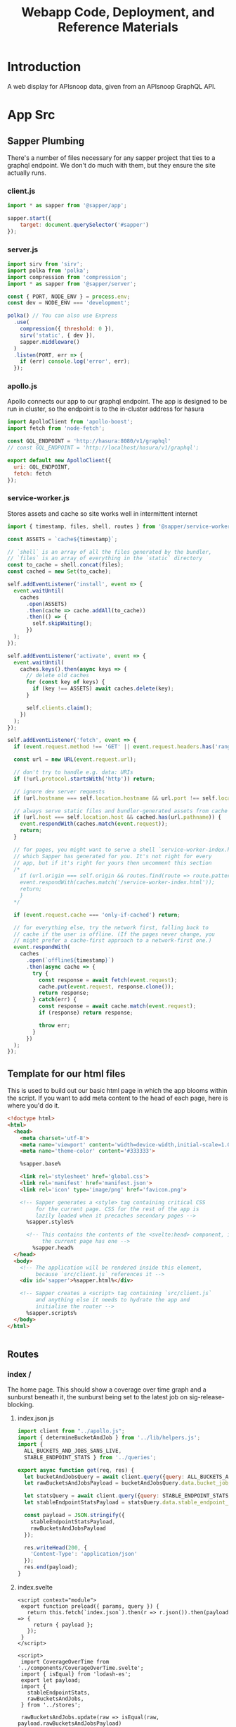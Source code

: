 #+TITLE: Webapp Code, Deployment, and Reference Materials
#+TODO: TODO(t) IN-PROGRESS(i) WAITING(w) | DONE(d)

* Introduction 
  A web display for APIsnoop data, given from an APIsnoop GraphQL API.
* App Src
  :PROPERTIES:
  :header-args: :dir './app/src/'
  :END:
** Sapper Plumbing 
   There's a number of files necessary for any sapper project that ties to a graphql endpoint.  We don't do much with them, but they ensure the site actually runs.
*** client.js
    #+NAME: client.js
    #+begin_src js :tangle ./app/src/client.js
      import * as sapper from '@sapper/app';

      sapper.start({
          target: document.querySelector('#sapper')
      });
    #+end_src
*** server.js
    #+NAME: server.js
    #+begin_src js :tangle ./app/src/server.js
      import sirv from 'sirv';
      import polka from 'polka';
      import compression from 'compression';
      import * as sapper from '@sapper/server';

      const { PORT, NODE_ENV } = process.env;
      const dev = NODE_ENV === 'development';

      polka() // You can also use Express
        .use(
          compression({ threshold: 0 }),
          sirv('static', { dev }),
          sapper.middleware()
        )
        .listen(PORT, err => {
          if (err) console.log('error', err);
        });
    #+end_src
*** apollo.js
    Apollo connects our app to our graphql endpoint.  The app is designed to be run in cluster, so the endpoint is to the in-cluster address for hasura
    #+NAME: apollo.js
    #+begin_src js :tangle ./app/src/apollo.js
      import ApolloClient from 'apollo-boost';
      import fetch from 'node-fetch';

      const GQL_ENDPOINT = 'http://hasura:8080/v1/graphql'
      // const GQL_ENDPOINT = 'http://localhost/hasura/v1/graphql';

      export default new ApolloClient({
        uri: GQL_ENDPOINT,
        fetch: fetch
      });
    #+end_src
*** service-worker.js
    Stores assets and cache so site works well in intermittent internet
    #+NAME: service-worker.js
    #+begin_src js :tangle ./app/src/service-worker.js
      import { timestamp, files, shell, routes } from '@sapper/service-worker';

      const ASSETS = `cache${timestamp}`;

      // `shell` is an array of all the files generated by the bundler,
      // `files` is an array of everything in the `static` directory
      const to_cache = shell.concat(files);
      const cached = new Set(to_cache);

      self.addEventListener('install', event => {
        event.waitUntil(
          caches
            .open(ASSETS)
            .then(cache => cache.addAll(to_cache))
            .then(() => {
              self.skipWaiting();
            })
        );
      });

      self.addEventListener('activate', event => {
        event.waitUntil(
          caches.keys().then(async keys => {
            // delete old caches
            for (const key of keys) {
              if (key !== ASSETS) await caches.delete(key);
            }

            self.clients.claim();
          })
        );
      });

      self.addEventListener('fetch', event => {
        if (event.request.method !== 'GET' || event.request.headers.has('range')) return;

        const url = new URL(event.request.url);

        // don't try to handle e.g. data: URIs
        if (!url.protocol.startsWith('http')) return;

        // ignore dev server requests
        if (url.hostname === self.location.hostname && url.port !== self.location.port) return;

        // always serve static files and bundler-generated assets from cache
        if (url.host === self.location.host && cached.has(url.pathname)) {
          event.respondWith(caches.match(event.request));
          return;
        }

        // for pages, you might want to serve a shell `service-worker-index.html` file,
        // which Sapper has generated for you. It's not right for every
        // app, but if it's right for yours then uncomment this section
        /*
          if (url.origin === self.origin && routes.find(route => route.pattern.test(url.pathname))) {
          event.respondWith(caches.match('/service-worker-index.html'));
          return;
          }
        ,*/

        if (event.request.cache === 'only-if-cached') return;

        // for everything else, try the network first, falling back to
        // cache if the user is offline. (If the pages never change, you
        // might prefer a cache-first approach to a network-first one.)
        event.respondWith(
          caches
            .open(`offline${timestamp}`)
            .then(async cache => {
              try {
                const response = await fetch(event.request);
                cache.put(event.request, response.clone());
                return response;
              } catch(err) {
                const response = await cache.match(event.request);
                if (response) return response;

                throw err;
              }
            })
        );
      });

    #+end_src
** Template for our html files
   This is used to build out our basic html page in which the app blooms within the script.  If you want to add meta content to the head of each page, here is where you'd do it.
   #+NAME: template.html
   #+begin_src html :tangle ./app/src/template.html
     <!doctype html>
     <html>
       <head>
         <meta charset='utf-8'>
         <meta name='viewport' content='width=device-width,initial-scale=1.0'>
         <meta name='theme-color' content='#333333'>

         %sapper.base%

         <link rel='stylesheet' href='global.css'>
         <link rel='manifest' href='manifest.json'>
         <link rel='icon' type='image/png' href='favicon.png'>

         <!-- Sapper generates a <style> tag containing critical CSS
              for the current page. CSS for the rest of the app is
              lazily loaded when it precaches secondary pages -->
           %sapper.styles%

           <!-- This contains the contents of the <svelte:head> component, if
                the current page has one -->
             %sapper.head%
       </head>
       <body>
         <!-- The application will be rendered inside this element,
              because `src/client.js` references it -->
         <div id='sapper'>%sapper.html%</div>

         <!-- Sapper creates a <script> tag containing `src/client.js`
              and anything else it needs to hydrate the app and
              initialise the router -->
           %sapper.scripts%
       </body>
     </html>


   #+end_src
** Routes
*** index /
   The home page.  This should show a coverage over time graph and a sunburst beneath it, the sunburst being set to the latest job on sig-release-blocking.
**** index.json.js
     :PROPERTIES:
     :header-args: :tangle ./app/src/routes/index.json.js
     :END:
     #+NAME: index.json.js
     #+begin_src js 
       import client from "../apollo.js";
       import { determineBucketAndJob } from '../lib/helpers.js';
       import {
         ALL_BUCKETS_AND_JOBS_SANS_LIVE,
         STABLE_ENDPOINT_STATS } from '../queries';

       export async function get(req, res) {
         let bucketAndJobsQuery = await client.query({query: ALL_BUCKETS_AND_JOBS_SANS_LIVE});
         let rawBucketsAndJobsPayload = bucketAndJobsQuery.data.bucket_job_swagger;

         let statsQuery = await client.query({query: STABLE_ENDPOINT_STATS});
         let stableEndpointStatsPayload = statsQuery.data.stable_endpoint_stats;

         const payload = JSON.stringify({
           stableEndpointStatsPayload,
           rawBucketsAndJobsPayload
         });

         res.writeHead(200, {
           'Content-Type': 'application/json'
         });
         res.end(payload);
       }
     #+end_src
   
**** index.svelte
     :PROPERTIES:
     :header-args: :tangle ./app/src/routes/index.svelte
     :END:
     #+NAME: index.svelte
     #+begin_src web
       <script context="module">
        export function preload({ params, query }) {
          return this.fetch(`index.json`).then(r => r.json()).then(payload => {
            return { payload };
          });
        }
       </script>

       <script>
        import CoverageOverTime from '../components/CoverageOverTime.svelte'; 
        import { isEqual} from 'lodash-es';
        export let payload;
        import {
          stableEndpointStats,
          rawBucketsAndJobs,
        } from '../stores';

        rawBucketsAndJobs.update(raw => isEqual(raw, payload.rawBucketsAndJobsPayload)
                                      ? raw
                                      : payload.rawBucketsAndJobsPayload);

        stableEndpointStats.update(stats => isEqual(stats, payload.stableEndpointStatsPayload)
                                          ? stats
                                          : payload.stableEndpointStatsPayload);
       </script>

       <svelte:head>
         <title>APISnoop</title>
       </svelte:head>
       <CoverageOverTime />
       <h1>You got a webpage</h1>


     #+end_src
     
*** [...params]
**** [...index].json.js
     :PROPERTIES:
     :header-args: :tangle ./app/src/routes/[...index].json.js
     :END:
     #+NAME: [...index].json.js
     #+begin_src js 
       import client from "../apollo.js";
       // import { determineBucketAndJob } from '../lib/helpers.js';
       // import { ALL_BUCKETS_AND_JOBS_SANS_LIVE, STABLE_ENDPOINT_STATS } from '../queries';

       export async function get(req, res) {
         // let bucketAndJobsQuery = await client.query({query: ALL_BUCKETS_AND_JOBS_SANS_LIVE});
         // let statsQuery = await client.query({query: STABLE_ENDPOINT_STATS});
         // let rawBucketsAndJobsPayload = bucketAndJobsQuery.data.bucket_job_swagger;
         // let stableEndpointStatsPayload = statsQuery.data.stable_endpoint_stats;
         // let statsAndBucketsAndJob = {stableEndpointStatsPayload, rawBucketsAndJobsPayload}
         let params = req.params.index;
         const payload = JSON.stringify(params);

         res.writeHead(200, {
           'Content-Type': 'application/json'
         });
         res.end(payload);
       }
     #+end_src
     
   
    
**** [...index].svelte
     :PROPERTIES:
     :header-args: :tangle ./app/src/routes/[...index].svelte
     :END:
     
    #+NAME: [...index].svelte
    #+begin_src web
      <script context="module">
       import { join } from 'lodash-es';
       export function preload ({ params, query }) {
         let path = join(params.coverage, '/');
         return this
           .fetch(`/${path}.json`)
           .then(r => r.json())
           .then(payload => ({ payload }));
       };
      </script>

      <script>
       import { onMount, afterUpdate } from 'svelte';
       export let payload;

       onMount(() => console.log('mount', payload));
       afterUpdate(() => console.log('mount', payload));
      </script>

      <h1>Web Page is Getting There</h1>


    #+end_src
   We want to be able to have dynamic url routes that spring from home like '/bucket/job/stable'.  We also want to have all fetches of our data spring from the server instead of the client (as the client won't be able to access the endpoint if it is an internal k8s address).
   
   To facilitiate this, we build a small json api at the root which takes all requests, ddoes any data fetching ncessary, and returns an html page.  All of this will be done on the server, and the client only receives data from the server.

Sapper has a naming convention for files that if they are in brackets they are treated as dynamic, with the name in the brackets mapping to the url params.  So we name our files [...index] which lets us be able to go to a route like '/bucket/job/stable' and we'll get a url params in a list [bucket, job, stable].  Helpful!
** Components
*** CoverageOverTime.svelte
    :PROPERTIES:
    :header-args: :tangle ./app/src/components/CoverageOverTime.svelte
    :END:
    #+begin_src web 
      <script>
       import dayjs from 'dayjs';
       import { isEmpty } from 'lodash-es';
       import { scaleLinear, scaleTime } from 'd3-scale';
       import { afterUpdate } from 'svelte';
       import { prefetch, goto } from '@sapper/app';
       import {
         dates,
         coverage
       } from '../stores/coverage-over-time.js';
       import {
         bucketsAndJobs
       } from '../stores';

       const padding = { top: 20, right: 15, bottom: 20, left: 25 };
       // y is total percentage, from 0 to 100
       const yTicks = [0, 10, 20, 30, 40, 50, 60,70,80,90, 100];

       // Coverage is sorted by timestamp, with oldest at [0]
       // X ticks will be from oldest audit run to today.
       $: xTicks = [
         dayjs($coverage[0].timestamp).subtract(1, 'day'),
         dayjs().subtract(9, 'month'),
         dayjs().subtract(6, 'month'),
         dayjs().subtract(3, 'month'),
         dayjs()
       ];

       let width = 900;
       let height = 600;

       $: activeJob = {};
       $: minX = dayjs($dates[0]);
       $: maxX = dayjs($dates[$dates.length - 1]);
       $: xScale = scaleTime()
         .domain([minX, maxX])
         .range([padding.left, width - padding.right]);
       $: yScale = scaleLinear()
         .domain([Math.min.apply(null, yTicks), Math.max.apply(null, yTicks)])
         .range([height - padding.bottom, padding.top]);
       $: testedPath = `M${$coverage.map(c => `${xScale(c.timestamp)},${yScale(c.percent_tested)}`).join('L')}`;
       $: testedArea = `${testedPath}L${xScale(maxX)}, ${yScale(0)}L${xScale(minX)},${yScale(0)}Z`;
       $: confPath = `M${$coverage.map(c => `${xScale(c.timestamp)},${yScale(c.percent_conf_tested)}`).join('L')}`;
       $: confArea = `${confPath}L${xScale(maxX)}, ${yScale(0)}L${xScale(minX)},${yScale(0)}Z`;

       afterUpdate(()=> console.log({coverage: $coverage}));
      </script>

      <h1>Coverage Over Time</h1>

      <div class="chart" bind:clientWidth={width} bind:clientHeight={height}>
        <svg>
          <!-- y axis -->
          <g class='axis y-axis' transform="translate(0, {padding.top})">
            {#each yTicks as tick}
            <g class="tick tick-{tick}" transform="translate(0, {yScale(tick) - padding.bottom})">
              <line x2="100%"></line>
              <text y="-4">{tick} {tick === 100 ? ' percent' : ''}</text>
            </g>
            {/each}
          </g>
          <!-- x axis -->
          <g class="axis x-axis">
            {#each xTicks as tick}
            <g class="tick tick-{ tick}" transform="translate({xScale(tick)},{height})">
              <line y1="-{height}" y2="-{padding.bottom}" x1="0" x2="0"></line>
              <text y="-2">{dayjs(tick).format('DD MMM, YY')}</text>
            </g>
            {/each}
          </g>
          <path class='path-area' d={testedArea}></path>
          <path class='path-line' d={testedPath}></path>
          <path class='path-line conf' d={confPath}></path>
          <path class='path-area conf' d={confArea}></path>
          {#each $coverage as point}
          <circle
            cx='{xScale(point.timestamp)}'
            cy='{yScale(point.percent_tested)}'
            r='5'
            class='point'
            on:mouseover={() => {
            prefetch(`coverage/ci-kubernetes-e2e-gci-gce/${point.job}`)
            activeJob = point
            }}
            on:mouseleave={() => activeJob = {}}
            on:click={() => goto(`coverage/${point.bucket}/${point.job}`)}
          />
          <circle
            cx='{xScale(point.timestamp)}'
            cy='{yScale(point.percent_conf_tested)}'
            r='5'
            class='point conf'
            on:mouseover={() => {
            prefetch(`coverage/ci-kubernetes-e2e-gci-gce/${point.job}`)
            activeJob = point
            }}
            on:mouseleave={() => activeJob = {}}
            on:click={() => goto(`coverage/${point.bucket}/${point.job}`)}
          />
          {/each}
          {#if !isEmpty(activeJob)}
          <text
            transform="translate({width/2 + 50},{height - 100})"
            alignment-baseline="middle"
            text-anchor="middle"
            font-size="12"
          >
            <tspan x="0" dy=".6em">{dayjs(activeJob.date).format('DD MMM, YY')}</tspan>
            <tspan x= "0" dy="1.2em">{activeJob.total_endpoints} stable endpoints</tspan>
            <tspan x="0" dy="1.2em">{activeJob.percent_tested}% tested</tspan>
            <tspan x="0" dy="1.2em">{activeJob.percent_conf_tested}% conformance tested</tspan>
          </text>
          {/if}
        </svg>
      </div>

      <style>
       .chart, h2, p {
         max-width: 900px;
         margin-left: auto;
         margin-right: auto;
       }

       svg {
         position: relative;
         width: 100%;
         height: 450px;
         overflow: visible;
       }

       .tick {
         font-size: .725em;
         font-weight: 200;
       }

       .tick line {
         stroke: #aaa;
         stroke-dasharray: 2;
       }

       .tick text {
         fill: #666;
         text-anchor: start;
       }

       .tick.tick-0 line {
         stroke-dasharray: 0;
       }

       .x-axis .tick text {
         text-anchor: middle;
       }

       .path-line {
         fill: none;
         stroke: rgb(234,226,108);
         stroke-linejoin: round;
         stroke-linecap: round;
         stroke-width: 1;
       }

       .path-line.conf {
         stroke: rgb( 0, 100, 100);
       }

       .path-area {
         fill: rgba(234, 226, 108, 0.2);
       }

       .path-area.conf {
         fill: rgba(0, 100, 100, 0.2);
       }

       circle.point {
         fill: orange;
         fill-opacity: 0.6;
         stroke: rgba(0,0,0,0.5);
         cursor: pointer;
       }
       circle.point.conf {
         fill: green;
       }

       rect.tooltip {
         fill: white;
         stroke: black;
       }
      </style>

    #+end_src
*** Sunburst
** Queries
   :PROPERTIES:
   :header-args: :tangle ./app/src/queries/index.js
   :END:
   
   #+NAME: Queries
   #+begin_src js 
     import { gql } from 'apollo-boost';
     export const ENDPOINTS_USERAGENTS_AND_TESTS = gql`
     query ENDPOINTS_TESTS_AND_USERAGENTS($bucket: String, $job: String) {
       endpoints: endpoint_coverage(where: {bucket: {_eq: $bucket}, job: {_eq: $job}}) {
         operation_id
         level
         category
         conf_tested
         tested
         hit
         details {
           description
           path
           k8s_group
           k8s_kind
         }
       }
       tests(where: {bucket: {_eq: $bucket}, job: {_eq: $job}}) {
         test
         test_tags
         operation_ids
       }
       useragents(where: {bucket: {_eq: $bucket}, job: {_eq: $job}}) {
         useragent
         operation_ids
       }
     }
     `

     export const ENDPOINTS_TESTS_AND_USERAGENTS = gql`
     query ENDPOINTS_TESTS_AND_USERAGENTS($bucket: String, $job: String) {
       endpoints: endpoint_coverage(where: {bucket: {_eq: $bucket}, job: {_eq: $job}}) {
         operation_id
         level
         category
         conf_tested
         tested
         hit
         details {
           description
           path
           k8s_group
           k8s_kind
         }
       }
       tests(where: {bucket: {_eq: $bucket}, job: {_eq: $job}}) {
         test
         test_tags
         operation_ids
       }
       useragents(where: {bucket: {_eq: $bucket}, job: {_eq: $job}}) {
         useragent
         operation_ids
       }
     }
     `


     // All buckets and jobs available in db that are not 'live'
     export const ALL_BUCKETS_AND_JOBS_SANS_LIVE = gql`
     {
       bucket_job_swagger(where: {bucket: {_neq: "apisnoop"}}) {
         bucket
         job
         job_timestamp
       }
     }
     `;

     export const STABLE_ENDPOINT_STATS = gql`
     query STABLE_ENDPOINT_STATS {
       stable_endpoint_stats(where: {job: {_neq: "live"}}) {
         conf_hits
         date
         job
         percent_conf_tested
         percent_tested
         test_hits
         total_endpoints
       }
     }
     `;
   
   #+end_src
** Stores
*** index
    :PROPERTIES:
    :header-args: :tangle ./app/src/stores/index.js
    :END:
    #+NAME: stores/index
    #+begin_src js
      import { writable, derived } from 'svelte/store';
      import client from '../apollo.js';
      import {
        hitByMatchingItems,
        hitByMatchingTestTags,
        isValidRegex,
        toBoolean
      } from '../lib/helpers.js';

      import {
        compact,
        concat,
        isArray,
        isEmpty,
        flattenDeep,
        groupBy,
        intersection,
        keyBy,
        map,
        mapValues,
        orderBy,
        sortBy,
        take,
        uniq
      } from 'lodash-es';

      import {
        levelColours,
        categoryColours,
        endpointColour
      } from '../lib/colours.js';

      // Based on url query params, any filters being set.
      export const activeFilters = writable({
        test_tags: [],
        hide_tested: "false",
        hide_conf_tested: "false",
        hide_untested: "false",
        useragent: '',
        tests_match: '',
        test_tags_match: '',
        bucket: '',
        job: '',
        level: '',
        category: '',
        operation_id: ''
      })

      export const mouseOverPath = writable([]);
      export const stableEndpointStats = writable([]);

      export const breadcrumb = derived(
        [activeFilters, mouseOverPath],
        ([$active, $mouse], set) => {
          let mouseCrumbs = $mouse.map(m => m.data.name);
          let activeAndMouseCrumbs = compact(uniq([$active.level, $active.category, $active.operation_id, ...mouseCrumbs]));
          let crumbs = [];
          // if length is 4, it means we are zoomed into an endpoint, and hovering over a different endpoint.
          if (activeAndMouseCrumbs.length === 4) {
            // if that's the case, we want to show the one we are hovered on.
            crumbs = activeAndMouseCrumbs.filter(crumb => crumb !== $active.operation_id);
          } else {
            crumbs = take(compact(uniq([$active.level, $active.category, $active.operation_id, ...mouseCrumbs])), 3);
          }
          set(crumbs)
        }
      );

      export const warnings = writable({
        invalidBucket: false,
        invalidJob: false,
        invalidLevel: false,
        invalidCategory: false,
        invalidEndpoint: false
      })

      // Buckets and Jobs
      export const rawBucketsAndJobs = writable([]);

      export const bucketsAndJobs = derived(
        rawBucketsAndJobs,
        ($raw, set) => {
          if ($raw.length === 0) {
            set([]);
          } else {
            let buckets = groupBy($raw, 'bucket');
            let bjs = mapValues(buckets, (allJobs) => {
              let jobs = allJobs
                  .sort((a,b) => new Date(b.job_timestamp) > new Date(a.job_timestamp))
                  .map(j => ({
                    job: j.job,
                    timestamp: j.job_timestamp
                  }));

              let [latestJob] = jobs;

              return {
                latestJob,
                jobs
              };
            });
            set(bjs);
          };
        }
      );

      export const defaultBucketAndJob = derived(
        bucketsAndJobs,
        ($bjs, set) => {
          if ($bjs.length === 0) {
            set({
              bucket: '',
              job: '',
              timestamp: ''
            });
          } else {
            let releaseBlocking = 'ci-kubernetes-e2e-gci-gce';
            let defaultBucket = Object.keys($bjs).includes(releaseBlocking)
                ? releaseBlocking
                : Object.keys($bjs)[0];

            set({
              bucket: defaultBucket,
              job: $bjs[defaultBucket].latestJob.job,
              timestamp: $bjs[defaultBucket].latestJob.job_timestamp
            });
          };
        }
      );

      export const activeBucketAndJob = derived(
        [activeFilters, defaultBucketAndJob, bucketsAndJobs],
        ([$filters, $default, $all], set) => {
          let base = {
            bucket: '',
            job: '',
            timestamp: ''
          };
          if ($default.bucket === '') {
            set({...base});
          } else if ($filters.bucket === '') {
            set({
              ...base,
              bucket: $default.bucket,
              job: $default.job,
              timestamp: $default.timestamp
            });
          } else {
            let timestamp = $all[$filters.bucket]['jobs'].find(job => job.job === $filters.job)['timestamp'];
            set({
              ...base,
              bucket: $filters.bucket,
              job: $filters.job,
              timestamp: timestamp
            });
          };
        });

      // All our data, for the active bucket and job. 
      export const endpointsTestsAndUseragents = writable({endpoints: '', tests: '', useragents: ''});
      export const endpoints = derived(endpointsTestsAndUseragents, $etu => $etu.endpoints);
      export const allTestsAndTags = derived(endpointsTestsAndUseragents, $etu => $etu.tests);
      export const allUseragents = derived(endpointsTestsAndUseragents, $etu => $etu.useragents);
      // Based on the url params, the exact [level, category, endpoint] we are focused on.
      export const activePath = writable([]);

      export const opIDs = derived(endpoints, ($ep, set) => {
        if ($ep.length > 0) {
          set(keyBy($ep, 'operation_id'));
        } else {
          set([]);
        }
      });

      export const filteredEndpoints = derived(
        [activeFilters, endpoints, allUseragents, allTestsAndTags],
        ([$af, $ep, $ua, $tt], set) => {
          if ($ep.length === 0) {
            set([]);
          } else {
            let endpoints = $ep
                .filter(ep => toBoolean($af.hide_tested) ? (ep.tested === false || ep.conf_tested === true) : ep)
                .filter(ep => toBoolean($af.hide_conf_tested) ? ep.conf_tested === false : ep)
                .filter(ep => toBoolean($af.hide_untested) ? ep.tested === true : ep)
                .filter(ep => ($af.useragent.length > 0 && isValidRegex($af.useragent) && $ua)
                        ? hitByMatchingItems($ua, 'useragent', $af.useragent, ep)
                        : ep)
                .filter(ep => ($af.tests_match.length > 0 && isValidRegex($af.tests_match) && $tt)
                        ? hitByMatchingItems($tt, 'test', $af.tests_match, ep)
                        : ep)
                .filter(ep => ($af.test_tags_match.length > 0 && isValidRegex($af.test_tags_match) && $tt)
                        ? hitByMatchingTestTags($tt, $af.test_tags_match, ep)
                        : ep);
            set(endpoints)
          }
        });

      export const groupedEndpoints = derived(filteredEndpoints, ($ep, set) => {
        if ($ep.length > 0) {
          let endpointsByLevel = groupBy($ep, 'level')
          set(mapValues(endpointsByLevel, endpointsInLevel => {
            let endpointsByCategory = groupBy(endpointsInLevel, 'category')
            return mapValues(endpointsByCategory, endpointsInCategory => {
              return endpointsInCategory.map (endpoint => {
                return {
                  ...endpoint,
                  name: endpoint.operation_id,
                  value: 1,
                  color: endpointColour(endpoint)
                };
              });
            });
          }));
        } else {
          set({});
        }
      });


      export const sunburst = derived(groupedEndpoints, ($gep, set) => {
        if (!isEmpty($gep)) {
          var sunburst = {
            name: 'root',
            color: 'white',
            children: map($gep, (endpointsByCategoryAndOpID, level) => {
              return {
                name: level,
                color: levelColours[level] || levelColours['unused'],
                level: level,
                category: '',
                operation_id: '',
                children: map(endpointsByCategoryAndOpID, (endpointsByOpID, category) => {
                  return {
                    name: category,
                    level: level,
                    category: category,
                    operation_id: '',
                    color: categoryColours[category] ||  'rgba(183, 28, 28, 1)', // basic color so things compile right.
                    children: sortBy(endpointsByOpID, [
                      (endpoint) => endpoint.testHits > 0,
                      (endpoint) => endpoint.conformanceHits > 0
                    ])
                  };
                })
              };
            })
          };
          sunburst.children = orderBy(sunburst.children, 'name', 'desc');
          set(sunburst)
        } else {
          set({})
        }
      });

      export const zoomedSunburst = derived(
        [sunburst, activeFilters],
        ([$sunburst, $filters], set) => {
          let level = $filters.level;
          let category = $filters.category
          if (category) {
            let sunburstAtLevel = $sunburst.children.find(child => child.name === level);
            let sunburstAtCategory = sunburstAtLevel.children.find(child => child.name === category);
            set(sunburstAtCategory);
          } else if (!category && level) {
            let sunburstAtLevel = $sunburst.children.find(child => child.name === level);
            set(sunburstAtLevel);
          } else {
            set($sunburst)
          }
        })

      export const currentDepth = derived(breadcrumb, ($breadcrumb, set) => {
        let depths = ['root', 'level', 'category', 'endpoint']
        let depth = $breadcrumb.length;
        set(depths[depth])
      });

      export const coverageAtDepth = derived([breadcrumb, currentDepth, filteredEndpoints], ([$bc, $depth, $eps], set) => {
        let eps;
        if (isEmpty($eps)) {
          set({})
          return;
        } else if ($bc.length === 0) {
          eps = $eps;
        } else if ($bc.length === 1) {
          eps = $eps.filter(ep => ep.level === $bc[0])
        } else if ($bc.length === 2) {
          eps = $eps.filter(ep => ep.level === $bc[0] && ep.category === $bc[1])
        } else if ($bc.length === 3) {
          eps = $eps.filter(ep => ep.level === $bc[0] && ep.category === $bc[1] && ep.operation_id === $bc[2])
        } else {
          eps = $eps;
        }
        let totalEndpoints = eps.length;
        let testedEndpoints = eps.filter(ep => ep.tested).length;
        let confTestedEndpoints = eps.filter(ep => ep.conf_tested).length;
        set({
          totalEndpoints,
          testedEndpoints,
          confTestedEndpoints
        });
      });

      export const endpointCoverage = derived([breadcrumb, currentDepth, filteredEndpoints], ([$bc, $cd, $eps], set) => {
        let endpoint;
        let opId;
        let defaultCoverage = {
          tested: '',
          operation_id : '',
          confTested: '',
          description: '',
          path: '',
          group: '',
          version: '',
          kind: ''
        };
        if (isEmpty($eps) || $cd !== 'endpoint') {
          set(defaultCoverage);
        } else {
          opId = $bc[2]
          endpoint = $eps.find(ep => ep.operation_id === opId)
          let {
            tested,
            conf_tested: confTested,
            operation_id,
            details : {
              path,
              description,
              k8s_group: group,
              k8s_version: version,
              k8s_kind: kind
            }
          } = endpoint;
          set({
            tested,
            confTested,
            operation_id,
            path,
            description,
            group,
            version,
            kind
          });
        }
      });

      export const testsForEndpoint = derived(
        [allTestsAndTags, breadcrumb, currentDepth],
        ([$tt, $ap, $cd], set) => {
          if (isEmpty($tt) || $cd !== 'endpoint') {
            set([]);
          } else {
            let opID = $ap[2];
            let tests = $tt
                .filter(t => t.operation_ids.includes(opID))
            set(tests);
          }
        }
      );


      export const testTagsForEndpoint = derived(
        [allTestsAndTags, breadcrumb, currentDepth],
        ([$tt, $ap, $cd], set) => {
          if (isEmpty($tt) || $cd !== 'endpoint') {
            set([]);
          } else {
            let opID = $ap[2];
            let testTags = $tt
                .filter(t => t.operation_ids.includes(opID))
                .map(t => t.test_tags);
            let testTagsUniq = uniq(flattenDeep(testTags))
            set(testTagsUniq);
          }
        }
      );

      export const validTestTagFilters = derived(
        [activeFilters, testTagsForEndpoint],
        ([$af, $tt], set) => {
          if ($af.test_tags.length === 0 || $tt.length === 0) {
            set([]);
          } else {
            let validFilters = isArray($af.test_tags)
                ? $af.test_tags.filter(f => $tt.includes(f))
                : [$af.test_tags].filter(f => $tt.includes(f));
            set(validFilters);
          }
        });

      export const filteredTests = derived(
        [testsForEndpoint, validTestTagFilters],
        ([$t, $vf]) => {
          let tests;
          if ($vf.length === 0) {
            tests = $t; 
          } else {
            tests = $t.filter(test => {
              return intersection(test.test_tags, $vf).length > 0;
            });
          }
          return tests;
        });


    #+end_src
*** CoverageOverTime
    :PROPERTIES:
    :header-args: :tangle ./app/src/stores/coverage-over-time.js
    :END:
    #+NAME: coverage-over-time.js
    #+begin_src js
      import dayjs from 'dayjs';
      import { derived }  from 'svelte/store';
      import {
        findKey,
        flatten,
        sortBy
      } from 'lodash-es';
      import {
        bucketsAndJobs,
        defaultBucketAndJob,
        stableEndpointStats
      } from './index.js';


      export const dates = derived(
        [bucketsAndJobs, defaultBucketAndJob],
        ([$bjs, $default], set) => {
          if ($bjs.length === 0) {
            set([])
          } else {
            // let bucket = $default.bucket;
            let buckets = Object.keys($bjs);
            let allJobs = buckets.reduce((acc, cur) => {
              let jobs = sortBy($bjs[cur]['jobs'], 'timestamp');
              return [...acc, ...jobs];
            }, []);

            allJobs = sortBy(allJobs,'timestamp');
            set(allJobs.map(job => job.timestamp));
          }
        }
      );

      export const coverage = derived(
        [defaultBucketAndJob, stableEndpointStats, bucketsAndJobs],
        ([$default, $stats, $bjs], set) => {
          if ($default.bucket === '') {
            set([]);
          } else {
            let coverageStats = $stats
                .filter(stat => stat.job !== 'live')
                .map(stat => {
                  let bucket = findKey($bjs, (o) => o.jobs.map(job => job.job).includes(stat.job))
                  console.log({bucket});
                  return {
                    ...stat,
                    bucket,
                    timestamp: dayjs(stat.date)
                  };
                });
            coverageStats = sortBy(coverageStats, 'timestamp');
            set(coverageStats);
          }
        }
      );



    #+end_src
** Utility Functions (/lib/)
*** helpers
    :PROPERTIES:
    :header-args: :tangle ./app/src/lib/helpers.js
    :END:
   #+NAME: helpers
   #+begin_src js
import {
  forEach,
  trimEnd,
  groupBy,
  mapValues,
  trimStart,
  flatten,
  uniq
} from 'lodash-es';

export const updateQueryParams = (page, query) => {
  // given a sapper page store, and new queries
  // construct a url string with old and new queries.
  let newQueries = {
    ...page.query,
    ...query
  };

  let queryStrings = {};
  forEach(newQueries, (v, k) => {
    queryStrings[k] = trimStart(v.reduce((acc, cur) => `${acc}${k}=${cur}&`, ''), '&');
  });

  let queryNames = Object.keys(queryStrings);
  let fullQueryString = trimEnd(queryNames.reduce((acc, cur) => `${acc}${queryStrings[cur]}`, '?'), '&');
  return fullQueryString;
};

export const toBoolean = (str) => {
  str = str.toString().toLowerCase();
  let truths = ["true", "t", "yes", "1", "truth"]
  return truths.includes(str)
}

export const isValidRegex = (regex) => {
  try {
    new RegExp(regex);
  } catch (e) {
    return false;
  }
  return true;
};

export const hitByMatchingItems = (items, key,  regex, endpoint) => {
  // given an array of objects, items, a key to compare, and the regex to match.
  // return true if endpoint is hit by any item whose key value matches the regex.
  regex = new RegExp(regex);
  let matchingItems = items.filter(ua => regex.test(ua[key]));
  let endpointsHitByItems = uniq(flatten(matchingItems.map(item => item.operation_ids)));
  return endpointsHitByItems.includes(endpoint.operation_id);
};

export const hitByMatchingTestTags = (tests, regex, endpoint) => {
  // given an array of tests, each containing an array of test_tags, and the regex to match.
  // filter tests by those with at least one tag that matches regex filter.
  // return true if endpoint is hit by any of these filtered tests.
  regex = new RegExp(regex);
  let matchingTests = tests.filter(test => test.test_tags.some((tag) => regex.test(tag)));
  let endpointsHitByTests = uniq(flatten(matchingTests.map(test => test.operation_ids)));
  return endpointsHitByTests.includes(endpoint.operation_id);
};

export const determineBucketAndJob = (bucketsAndJobs, bucketParam, jobParam) => {
  let bucket;
  let job;
  let buckets = groupBy(bucketsAndJobs, 'bucket');
  let bj = mapValues(buckets, (allJobs) => {
    let jobs = allJobs
        .sort((a,b) => new Date(b.job_timestamp) > new Date(a.job_timestamp))
        .map(j => ({job: j.job, timestamp: j.job_timestamp}));
    let [latestJob] = allJobs.map(j => ({job: j.job, timestamp: j.job_timestamp}));
    return {
      latestJob,
      jobs
    };
  });

  let releaseBlocking = 'ci-kubernetes-e2e-gci-gce';
  let defaultBucket = Object.keys(bj).includes(releaseBlocking)
      ? releaseBlocking
      : Object.keys(bj)[0];
  let defaultJob = bj[defaultBucket]['latestJob'].job;

  if (!bucketParam) {
    bucket = defaultBucket;
    job = defaultJob;
  } else if (bucketParam && !jobParam) {
    bucket = isValidBucket(bucketParam, bj)
      ? bucketParam
      : defaultBucket;
    job = bj[bucket]['latestJob'].job
  } else {
    bucket = isValidBucket(bucketParam, bj)
      ? bucketParam
      : defaultBucket;
    job = isValidJob(bj[bucket], jobParam)
      ? jobParam
      : bj[bucket]['latestJob'].job
  }
  return {
    bucket,
    job
  };
}

function isValidBucket (bucket, bjs) {
  return Object.keys(bjs).includes(bucket);
}

function isValidJob  (bucket, job) {
  let jobs = bucket.jobs.map(job => job.job);
  return jobs.includes(job);
}
   
   #+end_src
   
*** colours
    :PROPERTIES:
    :header-args: :tangle ./app/src/lib/colours.js
    :END:
    
    #+NAME: Colours
    #+begin_src js
      import {
        inRange,
        parseInt,
        words
      } from 'lodash-es';

      export const GRAY = 'rgba(244, 244, 244, 1)';

      export const levelColours = {
        alpha: 'rgba(230, 25, 75, 1)',
        beta: 'rgba(0, 130, 200, 1)',
        stable: 'rgba(60, 180, 75, 1)',
        unused: 'rgba(244, 244, 244, 1)'
      };


      export const categoryColours = {
        admissionregistration: 'rgba(183, 28, 28, 1)',
        apiextensions: 'rgba(49, 27, 146, 1)',
        apiregistration: 'rgba(1, 87, 155, 1)',
        apis: 'rgba(27, 94, 32, 1)',
        apps: 'rgba(245, 127, 23, 1)',
        authentication: 'rgba(191, 54, 12, 1)',
        authorization: 'rgba(156, 39, 176, 1)',
        autoscaling: 'rgba(33, 150, 243, 1)',
        batch: 'rgba(0, 150, 136, 1)',
        certificates: 'rgba(205, 220, 57, 1)',
        core: 'rgba(255, 152, 0, 1)',
        discovery: 'rgba(136, 14, 79, 1)',
        events: 'rgba(136, 14, 79, 1)',
        extensions: 'rgba(26, 35, 126, 1)',
        logs: 'rgba(0, 96, 100, 1)',
        networking: 'rgba(51, 105, 30, 1)',
        node: 'rgba(53, 105, 30, 1)',
        policy: 'rgba(255, 111, 0, 1)',
        rbacAuthorization: 'rgba(244, 67, 54, 1)',
        scheduling: 'rgba(103, 58, 183, 1)',
        settings: 'rgba(3, 169, 244, 1)',
        storage: 'rgba(255, 215, 0, 1)',
        version: 'rgba(255, 235, 59, 1)',
        auditregistration: 'rgba(255, 87, 34, 1)',
        coordination: 'rgba(74, 20, 140, 1)'
      };

      export function endpointColour (endpoint) {
        let endpointColor = categoryColours[endpoint.category]
        if (!endpoint.tested) {
          return GRAY;
        } else if (!endpoint.conf_tested) {
          return fadeColour(endpointColor, 0.75);
        } else {
          return endpointColor;
        }
      };

      export function fadeColour (colour, desiredOpacity) {
        let rgbaPattern = /rgba\([0-9]{1,3},[0-9]{1,3},[0-9]{1,3},(1|0\.[0-9])\)/g
        let rgbaIsValid = rgbaPattern.test(colour.replace(/\s+/g, ''));
        let opacityIsValid = inRange(parseInt(desiredOpacity), 0, 1.1);
        if (!rgbaIsValid) {
          console.log('color given to fadeColour does not match rgba pattern: ', colour);
          return `rgba(244,244,244,1)`
        } else if (!opacityIsValid) {
          console.log('opacity is not valid: ', desiredOpacity);
          return `rgba(244,244,244,1)`
        } else {
          let rgba = words(colour);
          let c = {
            red: rgba[1],
            green: rgba[2],
            blue: rgba[3]
          };
          return `rgba(${c.red}, ${c.green}, ${c.blue}, ${desiredOpacity})`
        };
      };

    #+end_src
** Routes
** Stores
** Queries
** Utility Functions (lib)
** Components
* Building the App
** Dockerfile
#+begin_src dockerfile :tangle ./app/Dockerfile
FROM node:slim

RUN addgroup --system --gid 1001 appuser \
    &&  adduser --system --uid 1001 --ingroup appuser appuser

COPY . /webapp

RUN chown -R appuser:appuser /webapp

USER appuser

WORKDIR /webapp

RUN npm install

EXPOSE 3000
# EXPOSE 10000

# RUN npm run build
# USER root

# CMD ["npm", "start"]
CMD ["npm", "run", "dev"]
#+end_src

** cloudbuild.yaml
#+begin_src yaml :tangle ./app/cloudbuild.yaml
steps:
  - name: gcr.io/cloud-builders/docker
    args: ['build', '-t', 'gcr.io/$PROJECT_ID/webapp:$_GIT_TAG',
           '--build-arg', 'IMAGE_ARG=gcr.io/$PROJECT_ID/webapp:$_GIT_TAG',
           '.']
substitutions:
  _GIT_TAG: '12345'
images:
  - 'gcr.io/$PROJECT_ID/webapp:$_GIT_TAG'
options:
  substitution_option: 'ALLOW_LOOSE'
#+end_src

* Deployment
** deployment.yaml
#+begin_src yaml :tangle ./deployment/deployment.yaml
apiVersion: apps/v1
kind: Deployment
metadata:
  name: webapp
spec:
  replicas: 1
  selector:
    matchLabels:
      io.apisnoop.webapp: webapp
  template:
    metadata:
      labels:
        io.apisnoop.webapp: webapp
    spec:
      restartPolicy: Always
      containers:
      - name: webapp
        image: "gcr.io/k8s-staging-apisnoop/webapp:v20200211-0.9.34-1-g24cf96f"
        ports:
        - containerPort: 3000
#+end_src

** ingress.yaml
#+begin_src yaml :tangle ./deployment/ingress.yaml
apiVersion: extensions/v1beta1
kind: Ingress
metadata:
  name: webapp-ingress
  annotations:
    nginx.ingress.kubernetes.io/server-alias: "apisnoop.local.ii.coop, apisnoop.local.ii.nz, apisnoop.local.sharing.io"
  # annotations:
  #   nginx.ingress.kubernetes.io/app-root: /
  # annotations:
  #   nginx.ingress.kubernetes.io/rewrite-target: /$2
spec:
  rules:
  - host: apisnoop.localho.st
    http:
      paths:
      - path: /
        backend:
          serviceName: webapp
          servicePort: 3000
#+end_src

** kustomization.yaml
#+begin_src yaml :tangle ./deployment/kustomization.yaml
apiVersion: kustomize.config.k8s.io/v1beta1
kind: Kustomization
resources:
  - deployment.yaml
  - service.yaml
  - ingress.yaml
# TODO set ingress to apisnoop.local.sharing.io 
#+end_src

** service.yaml
#+begin_src yaml :tangle ./deployment/service.yaml
apiVersion: v1
kind: Service
metadata:
  name: webapp
spec:
  selector:
    io.apisnoop.webapp: webapp
  ports:
  - name: "3000"
    port: 3000
    targetPort: 3000
#+end_src

* Footnotes
